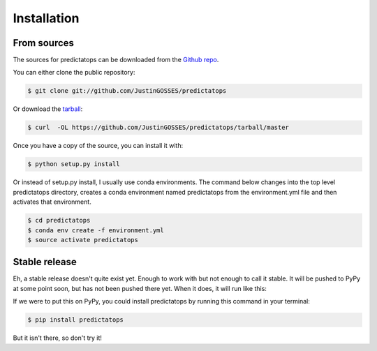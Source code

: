 .. highlight:: shell

============
Installation
============

From sources
------------

The sources for predictatops can be downloaded from the `Github repo`_.

You can either clone the public repository:

.. code-block:: console

    $ git clone git://github.com/JustinGOSSES/predictatops

Or download the `tarball`_:

.. code-block:: console

    $ curl  -OL https://github.com/JustinGOSSES/predictatops/tarball/master

Once you have a copy of the source, you can install it with:

.. code-block:: console

    $ python setup.py install


.. _Github repo: https://github.com/JustinGOSSES/predictatops
.. _tarball: https://github.com/JustinGOSSES/predictatops/tarball/master

Or instead of setup.py install, I usually use conda environments. The command below changes into the top level predictatops directory, creates a conda environment named predictatops from the environment.yml file and then activates that environment.

.. code-block:: console

    $ cd predictatops 
    $ conda env create -f environment.yml
    $ source activate predictatops


Stable release
--------------
Eh, a stable release doesn't quite exist yet. Enough to work with but not enough to call it stable. It will be pushed to PyPy at some point soon, but has not been pushed there yet. When it does, it will run like this:

If we were to put this on PyPy, you could install predictatops by running this command in your terminal:

.. code-block:: console

    $ pip install predictatops

But it isn't there, so don't try it!

.. _pip: https://pip.pypa.io
.. _Python installation guide: http://docs.python-guide.org/en/latest/starting/installation/

